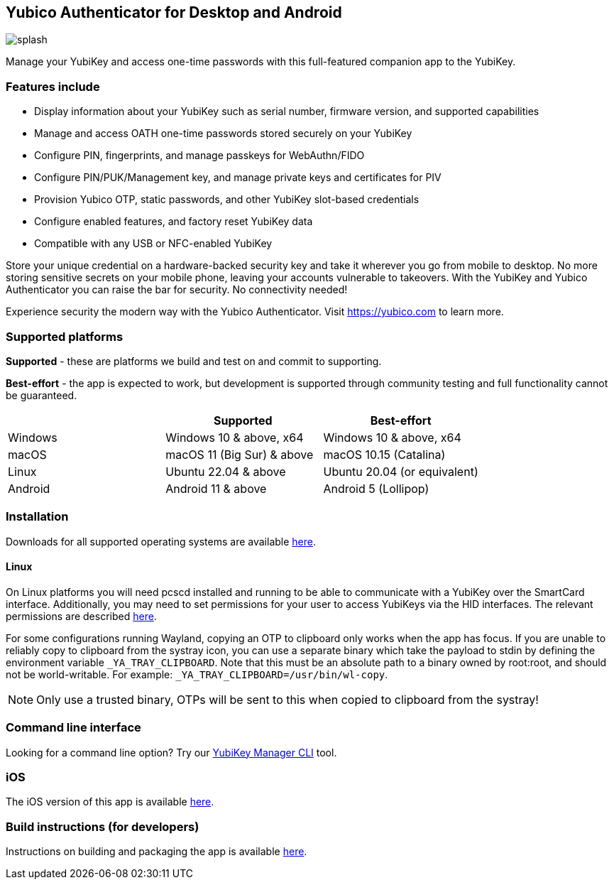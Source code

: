 == Yubico Authenticator for Desktop and Android

image:splash.png[]

Manage your YubiKey and access one-time passwords with this full-featured
companion app to the YubiKey.

=== Features include
* Display information about your YubiKey such as serial number, firmware version,
  and supported capabilities
* Manage and access OATH one-time passwords stored securely on your YubiKey
* Configure PIN, fingerprints, and manage passkeys for WebAuthn/FIDO
* Configure PIN/PUK/Management key, and manage private keys and certificates for PIV
* Provision Yubico OTP, static passwords, and other YubiKey slot-based credentials
* Configure enabled features, and factory reset YubiKey data
* Compatible with any USB or NFC-enabled YubiKey

Store your unique credential on a hardware-backed security key and take it
wherever you go from mobile to desktop. No more storing sensitive secrets on
your mobile phone, leaving your accounts vulnerable to takeovers. With the
YubiKey and Yubico Authenticator you can raise the bar for security. No
connectivity needed!

Experience security the modern way with the Yubico Authenticator.
Visit https://yubico.com to learn more.

=== Supported platforms

*Supported* - these are platforms we build and test on and commit to supporting.

*Best-effort* - the app is expected to work, but development is supported through community testing and full functionality cannot be guaranteed.

|===
||Supported|Best-effort

|Windows
|Windows 10 & above, x64
|Windows 10 & above, x64

|macOS
|macOS 11 (Big Sur) & above
|macOS 10.15 (Catalina)

|Linux
|Ubuntu 22.04 & above
|Ubuntu 20.04 (or equivalent)

|Android
|Android 11 & above
|Android 5 (Lollipop)
|===

=== Installation
Downloads for all supported operating systems are available
https://www.yubico.com/products/yubico-authenticator/[here].

==== Linux
On Linux platforms you will need pcscd installed and running to be able to
communicate with a YubiKey over the SmartCard interface. Additionally, you may
need to set permissions for your user to access YubiKeys via the HID
interfaces. The relevant permissions are described
https://developers.yubico.com/yubikey-manager/Device_Permissions.html[here].

For some configurations running Wayland, copying an OTP to clipboard only works
when the app has focus. If you are unable to reliably copy to clipboard from
the systray icon, you can use a separate binary which take the payload to stdin
by defining the environment variable `_YA_TRAY_CLIPBOARD`. Note that this must
be an absolute path to a binary owned by root:root, and should not be
world-writable.
For example: `_YA_TRAY_CLIPBOARD=/usr/bin/wl-copy`.

NOTE: Only use a trusted binary, OTPs will be sent to this when copied to clipboard from the systray!

=== Command line interface
Looking for a command line option? Try our
https://github.com/Yubico/yubikey-manager/[YubiKey Manager CLI] tool.

=== iOS
The iOS version of this app is available
https://github.com/Yubico/yubioath-ios[here].

=== Build instructions (for developers)
Instructions on building and packaging the app is available
link:doc/Development.adoc[here].

